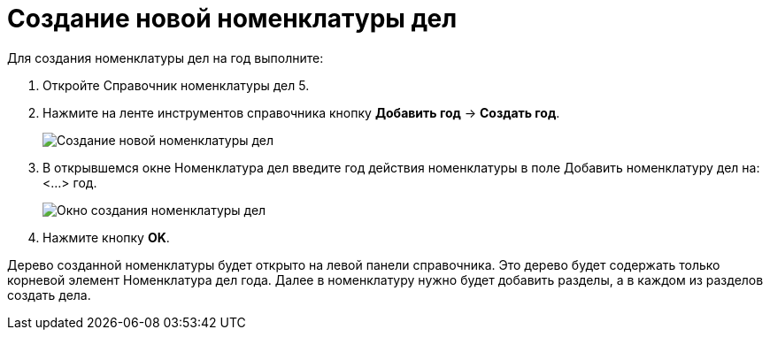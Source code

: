 = Создание новой номенклатуры дел

Для создания номенклатуры дел на год выполните:

. Откройте Справочник номенклатуры дел 5.
. Нажмите на ленте инструментов справочника кнопку *Добавить год* → *Создать год*.
+
image::Create_Range_of_cases.png[Создание новой номенклатуры дел]
. В открывшемся окне Номенклатура дел введите год действия номенклатуры в поле Добавить номенклатуру дел на: <…> год.
+
image::Creat_Range_of_cases_1.png[Окно создания номенклатуры дел]
. Нажмите кнопку *OK*.

Дерево созданной номенклатуры будет открыто на левой панели справочника. Это дерево будет содержать только корневой элемент Номенклатура дел года. Далее в номенклатуру нужно будет добавить разделы, а в каждом из разделов создать дела.
